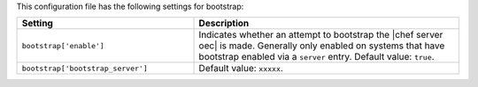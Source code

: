 .. The contents of this file are included in multiple topics.
.. This file should not be changed in a way that hinders its ability to appear in multiple documentation sets.

This configuration file has the following settings for bootstrap:

.. list-table::
   :widths: 200 300
   :header-rows: 1

   * - Setting
     - Description
   * - ``bootstrap['enable']``
     - Indicates whether an attempt to bootstrap the |chef server oec| is made. Generally only enabled on systems that have bootstrap enabled via a ``server`` entry. Default value: ``true``.
   * - ``bootstrap['bootstrap_server']``
     - Default value: ``xxxxx``.